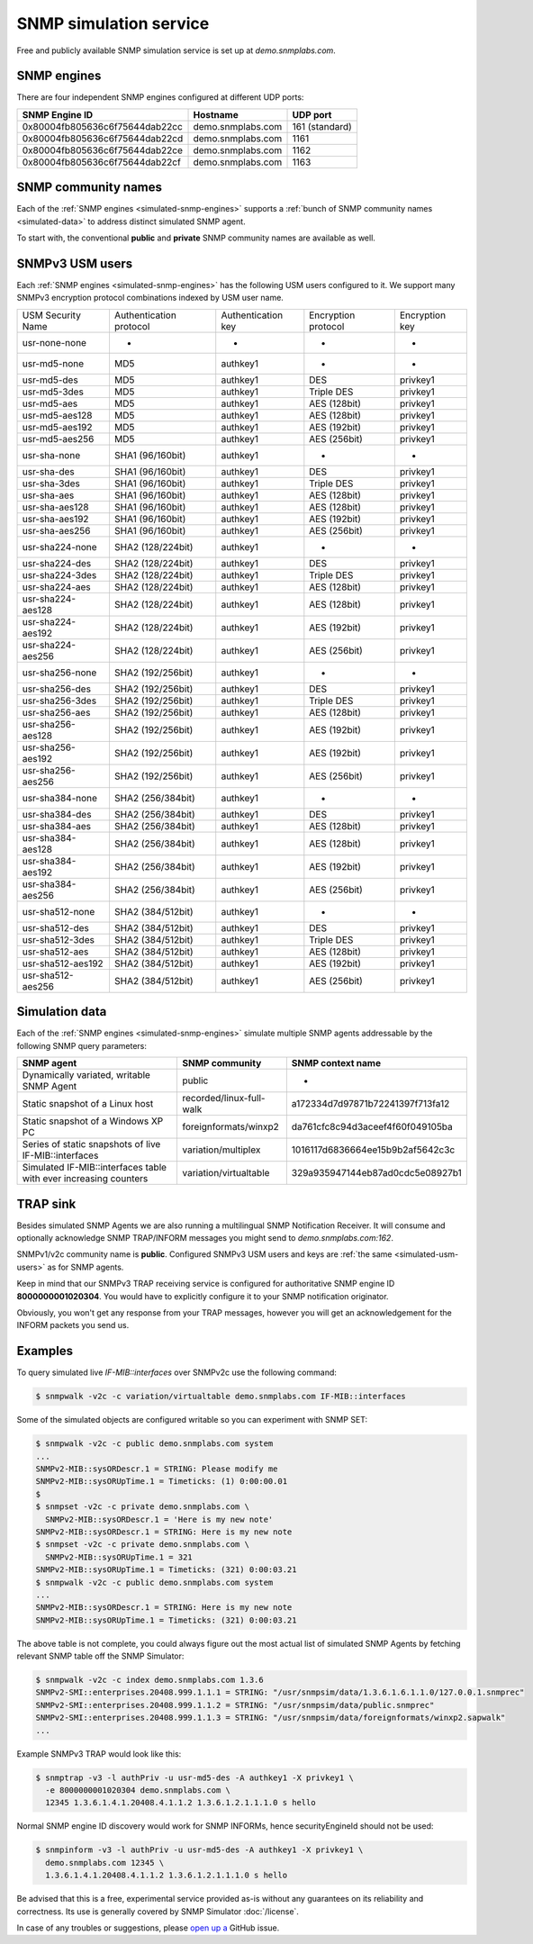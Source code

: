 
.. _snmp-simulation-service:

SNMP simulation service
=======================

Free and publicly available SNMP simulation service is set up at *demo.snmplabs.com*.

.. _simulated-snmp-engines:

SNMP engines
------------

There are four independent SNMP engines configured at different UDP ports:

+--------------------------------+-------------------+----------------+
| **SNMP Engine ID**             | **Hostname**      | **UDP port**   |
+--------------------------------+-------------------+----------------+
| 0x80004fb805636c6f75644dab22cc | demo.snmplabs.com | 161 (standard) |
+--------------------------------+-------------------+----------------+
| 0x80004fb805636c6f75644dab22cd | demo.snmplabs.com | 1161           |
+--------------------------------+-------------------+----------------+
| 0x80004fb805636c6f75644dab22ce | demo.snmplabs.com | 1162           |
+--------------------------------+-------------------+----------------+
| 0x80004fb805636c6f75644dab22cf | demo.snmplabs.com | 1163           |
+--------------------------------+-------------------+----------------+

.. _simulated-community-names:

SNMP community names
--------------------

Each of the :ref:`SNMP engines <simulated-snmp-engines>` supports a
:ref:`bunch of SNMP community names <simulated-data>` to address distinct
simulated SNMP agent.

To start with, the conventional **public** and **private** SNMP community names
are available as well.

.. _simulated-usm-users:

SNMPv3 USM users
----------------

Each :ref:`SNMP engines <simulated-snmp-engines>` has the following USM users
configured to it. We support many SNMPv3 encryption protocol combinations indexed
by USM user name.

+---------------------+---------------------------+----------------------+-----------------------+------------------+
| USM Security Name   | Authentication protocol   | Authentication key   | Encryption protocol   | Encryption key   |
+---------------------+---------------------------+----------------------+-----------------------+------------------+
| usr-none-none       | -                         | -                    | -                     | -                |
+---------------------+---------------------------+----------------------+-----------------------+------------------+
| usr-md5-none        | MD5                       | authkey1             | -                     | -                |
+---------------------+---------------------------+----------------------+-----------------------+------------------+
| usr-md5-des         | MD5                       | authkey1             | DES                   | privkey1         |
+---------------------+---------------------------+----------------------+-----------------------+------------------+
| usr-md5-3des        | MD5                       | authkey1             | Triple DES            | privkey1         |
+---------------------+---------------------------+----------------------+-----------------------+------------------+
| usr-md5-aes         | MD5                       | authkey1             | AES (128bit)          | privkey1         |
+---------------------+---------------------------+----------------------+-----------------------+------------------+
| usr-md5-aes128      | MD5                       | authkey1             | AES (128bit)          | privkey1         |
+---------------------+---------------------------+----------------------+-----------------------+------------------+
| usr-md5-aes192      | MD5                       | authkey1             | AES (192bit)          | privkey1         |
+---------------------+---------------------------+----------------------+-----------------------+------------------+
| usr-md5-aes256      | MD5                       | authkey1             | AES (256bit)          | privkey1         |
+---------------------+---------------------------+----------------------+-----------------------+------------------+
| usr-sha-none        | SHA1 (96/160bit)          | authkey1             | -                     | -                |
+---------------------+---------------------------+----------------------+-----------------------+------------------+
| usr-sha-des         | SHA1 (96/160bit)          | authkey1             | DES                   | privkey1         |
+---------------------+---------------------------+----------------------+-----------------------+------------------+
| usr-sha-3des        | SHA1 (96/160bit)          | authkey1             | Triple DES            | privkey1         |
+---------------------+---------------------------+----------------------+-----------------------+------------------+
| usr-sha-aes         | SHA1 (96/160bit)          | authkey1             | AES (128bit)          | privkey1         |
+---------------------+---------------------------+----------------------+-----------------------+------------------+
| usr-sha-aes128      | SHA1 (96/160bit)          | authkey1             | AES (128bit)          | privkey1         |
+---------------------+---------------------------+----------------------+-----------------------+------------------+
| usr-sha-aes192      | SHA1 (96/160bit)          | authkey1             | AES (192bit)          | privkey1         |
+---------------------+---------------------------+----------------------+-----------------------+------------------+
| usr-sha-aes256      | SHA1 (96/160bit)          | authkey1             | AES (256bit)          | privkey1         |
+---------------------+---------------------------+----------------------+-----------------------+------------------+
| usr-sha224-none     | SHA2 (128/224bit)         | authkey1             | -                     | -                |
+---------------------+---------------------------+----------------------+-----------------------+------------------+
| usr-sha224-des      | SHA2 (128/224bit)         | authkey1             | DES                   | privkey1         |
+---------------------+---------------------------+----------------------+-----------------------+------------------+
| usr-sha224-3des     | SHA2 (128/224bit)         | authkey1             | Triple DES            | privkey1         |
+---------------------+---------------------------+----------------------+-----------------------+------------------+
| usr-sha224-aes      | SHA2 (128/224bit)         | authkey1             | AES (128bit)          | privkey1         |
+---------------------+---------------------------+----------------------+-----------------------+------------------+
| usr-sha224-aes128   | SHA2 (128/224bit)         | authkey1             | AES (128bit)          | privkey1         |
+---------------------+---------------------------+----------------------+-----------------------+------------------+
| usr-sha224-aes192   | SHA2 (128/224bit)         | authkey1             | AES (192bit)          | privkey1         |
+---------------------+---------------------------+----------------------+-----------------------+------------------+
| usr-sha224-aes256   | SHA2 (128/224bit)         | authkey1             | AES (256bit)          | privkey1         |
+---------------------+---------------------------+----------------------+-----------------------+------------------+
| usr-sha256-none     | SHA2 (192/256bit)         | authkey1             | -                     | -                |
+---------------------+---------------------------+----------------------+-----------------------+------------------+
| usr-sha256-des      | SHA2 (192/256bit)         | authkey1             | DES                   | privkey1         |
+---------------------+---------------------------+----------------------+-----------------------+------------------+
| usr-sha256-3des     | SHA2 (192/256bit)         | authkey1             | Triple DES            | privkey1         |
+---------------------+---------------------------+----------------------+-----------------------+------------------+
| usr-sha256-aes      | SHA2 (192/256bit)         | authkey1             | AES (128bit)          | privkey1         |
+---------------------+---------------------------+----------------------+-----------------------+------------------+
| usr-sha256-aes128   | SHA2 (192/256bit)         | authkey1             | AES (192bit)          | privkey1         |
+---------------------+---------------------------+----------------------+-----------------------+------------------+
| usr-sha256-aes192   | SHA2 (192/256bit)         | authkey1             | AES (192bit)          | privkey1         |
+---------------------+---------------------------+----------------------+-----------------------+------------------+
| usr-sha256-aes256   | SHA2 (192/256bit)         | authkey1             | AES (256bit)          | privkey1         |
+---------------------+---------------------------+----------------------+-----------------------+------------------+
| usr-sha384-none     | SHA2 (256/384bit)         | authkey1             | -                     | -                |
+---------------------+---------------------------+----------------------+-----------------------+------------------+
| usr-sha384-des      | SHA2 (256/384bit)         | authkey1             | DES                   | privkey1         |
+---------------------+---------------------------+----------------------+-----------------------+------------------+
| usr-sha384-aes      | SHA2 (256/384bit)         | authkey1             | AES (128bit)          | privkey1         |
+---------------------+---------------------------+----------------------+-----------------------+------------------+
| usr-sha384-aes128   | SHA2 (256/384bit)         | authkey1             | AES (128bit)          | privkey1         |
+---------------------+---------------------------+----------------------+-----------------------+------------------+
| usr-sha384-aes192   | SHA2 (256/384bit)         | authkey1             | AES (192bit)          | privkey1         |
+---------------------+---------------------------+----------------------+-----------------------+------------------+
| usr-sha384-aes256   | SHA2 (256/384bit)         | authkey1             | AES (256bit)          | privkey1         |
+---------------------+---------------------------+----------------------+-----------------------+------------------+
| usr-sha512-none     | SHA2 (384/512bit)         | authkey1             | -                     | -                |
+---------------------+---------------------------+----------------------+-----------------------+------------------+
| usr-sha512-des      | SHA2 (384/512bit)         | authkey1             | DES                   | privkey1         |
+---------------------+---------------------------+----------------------+-----------------------+------------------+
| usr-sha512-3des     | SHA2 (384/512bit)         | authkey1             | Triple DES            | privkey1         |
+---------------------+---------------------------+----------------------+-----------------------+------------------+
| usr-sha512-aes      | SHA2 (384/512bit)         | authkey1             | AES (128bit)          | privkey1         |
+---------------------+---------------------------+----------------------+-----------------------+------------------+
| usr-sha512-aes192   | SHA2 (384/512bit)         | authkey1             | AES (192bit)          | privkey1         |
+---------------------+---------------------------+----------------------+-----------------------+------------------+
| usr-sha512-aes256   | SHA2 (384/512bit)         | authkey1             | AES (256bit)          | privkey1         |
+---------------------+---------------------------+----------------------+-----------------------+------------------+

.. _simulated-data:

Simulation data
---------------

Each of the :ref:`SNMP engines <simulated-snmp-engines>` simulate multiple SNMP agents addressable
by the following SNMP query parameters:

+--------------------------------------------------------------------+------------------------------------+------------------------------------+
| **SNMP agent**                                                     | **SNMP community**                 | **SNMP context name**              |
+--------------------------------------------------------------------+------------------------------------+------------------------------------+
| Dynamically variated, writable SNMP Agent                          | public                             | -                                  |
+--------------------------------------------------------------------+------------------------------------+------------------------------------+
| Static snapshot of a Linux host                                    | recorded/linux-full-walk           | a172334d7d97871b72241397f713fa12   |
+--------------------------------------------------------------------+------------------------------------+------------------------------------+
| Static snapshot of a Windows XP PC                                 | foreignformats/winxp2              | da761cfc8c94d3aceef4f60f049105ba   |
+--------------------------------------------------------------------+------------------------------------+------------------------------------+
| Series of static snapshots of live IF-MIB::interfaces              | variation/multiplex                | 1016117d6836664ee15b9b2af5642c3c   |
+--------------------------------------------------------------------+------------------------------------+------------------------------------+
| Simulated IF-MIB::interfaces table with ever increasing counters   | variation/virtualtable             | 329a935947144eb87ad0cdc5e08927b1   |
+--------------------------------------------------------------------+------------------------------------+------------------------------------+

TRAP sink
---------

Besides simulated SNMP Agents we are also running a multilingual
SNMP Notification Receiver. It will consume and optionally acknowledge
SNMP TRAP/INFORM messages you might send to *demo.snmplabs.com:162*.

SNMPv1/v2c community name is **public**. Configured SNMPv3 USM users
and keys are :ref:`the same <simulated-usm-users>` as for SNMP agents.

Keep in mind that our SNMPv3 TRAP receiving service is configured for
authoritative SNMP engine ID **8000000001020304**. You would have to
explicitly configure it to your SNMP notification originator.

Obviously, you won't get any response from your TRAP messages, however
you will get an acknowledgement for the INFORM packets you send us.

Examples
--------

To query simulated live *IF-MIB::interfaces* over SNMPv2c use the
following command:

.. code-block:: bash

    $ snmpwalk -v2c -c variation/virtualtable demo.snmplabs.com IF-MIB::interfaces

Some of the simulated objects are configured writable so you can experiment
with SNMP SET:

.. code-block:: bash

    $ snmpwalk -v2c -c public demo.snmplabs.com system
    ...
    SNMPv2-MIB::sysORDescr.1 = STRING: Please modify me
    SNMPv2-MIB::sysORUpTime.1 = Timeticks: (1) 0:00:00.01
    $
    $ snmpset -v2c -c private demo.snmplabs.com \
      SNMPv2-MIB::sysORDescr.1 = 'Here is my new note'
    SNMPv2-MIB::sysORDescr.1 = STRING: Here is my new note
    $ snmpset -v2c -c private demo.snmplabs.com \
      SNMPv2-MIB::sysORUpTime.1 = 321
    SNMPv2-MIB::sysORUpTime.1 = Timeticks: (321) 0:00:03.21
    $ snmpwalk -v2c -c public demo.snmplabs.com system
    ...
    SNMPv2-MIB::sysORDescr.1 = STRING: Here is my new note
    SNMPv2-MIB::sysORUpTime.1 = Timeticks: (321) 0:00:03.21

The above table is not complete, you could always figure out the most
actual list of simulated SNMP Agents by fetching relevant SNMP table
off the SNMP Simulator:

.. code-block:: bash

    $ snmpwalk -v2c -c index demo.snmplabs.com 1.3.6
    SNMPv2-SMI::enterprises.20408.999.1.1.1 = STRING: "/usr/snmpsim/data/1.3.6.1.6.1.1.0/127.0.0.1.snmprec"
    SNMPv2-SMI::enterprises.20408.999.1.1.2 = STRING: "/usr/snmpsim/data/public.snmprec"
    SNMPv2-SMI::enterprises.20408.999.1.1.3 = STRING: "/usr/snmpsim/data/foreignformats/winxp2.sapwalk"
    ...

Example SNMPv3 TRAP would look like this:

.. code-block:: bash

    $ snmptrap -v3 -l authPriv -u usr-md5-des -A authkey1 -X privkey1 \
      -e 8000000001020304 demo.snmplabs.com \
      12345 1.3.6.1.4.1.20408.4.1.1.2 1.3.6.1.2.1.1.1.0 s hello

Normal SNMP engine ID discovery would work for SNMP INFORMs, hence
securityEngineId should not be used:

.. code-block:: bash

    $ snmpinform -v3 -l authPriv -u usr-md5-des -A authkey1 -X privkey1 \
      demo.snmplabs.com 12345 \
      1.3.6.1.4.1.20408.4.1.1.2 1.3.6.1.2.1.1.1.0 s hello

Be advised that this is a free, experimental service provided as-is without
any guarantees on its reliability and correctness. Its use is generally covered
by SNMP Simulator :doc:`/license`.

In case of any troubles or suggestions, please
`open up a <https://github.com/etingof/snmpsim/issues/new>`_ GitHub issue.
